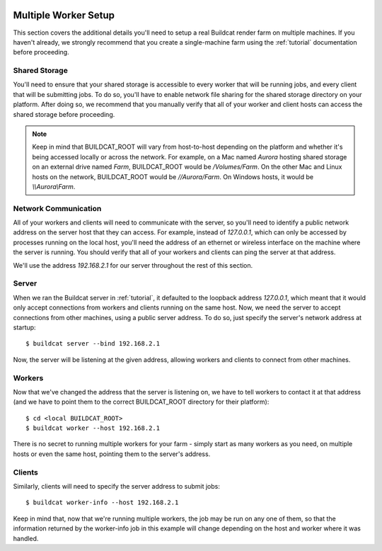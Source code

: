 .. image:: ../../artwork/logo.png
  :width: 200px
  :align: right

.. _multiple-workers:

Multiple Worker Setup
=====================

This section covers the additional details you'll need to setup a real Buildcat
render farm on multiple machines.  If you haven't already, we strongly
recommend that you create a single-machine farm using the :ref:`tutorial`
documentation before proceeding.

Shared Storage
--------------

You'll need to ensure that your shared storage is accessible to every worker
that will be running jobs, and every client that will be submitting jobs.  To
do so, you'll have to enable network file sharing for the shared storage
directory on your platform.  After doing so, we recommend that you manually
verify that all of your worker and client hosts can access the shared
storage before proceeding.

.. note::
    Keep in mind that BUILDCAT_ROOT will vary from host-to-host depending on
    the platform and whether it's being accessed locally or across the network.
    For example, on a Mac named `Aurora` hosting shared storage
    on an external drive named `Farm`, BUILDCAT_ROOT would be
    `/Volumes/Farm`.  On the other Mac and Linux hosts on the network, BUILDCAT_ROOT
    would be `//Aurora/Farm`.  On Windows hosts, it would be `\\\\Aurora\\Farm`.

Network Communication
---------------------

All of your workers and clients will need to communicate with the server, so
you'll need to identify a public network address on the server host that they
can access.  For example, instead of `127.0.0.1`, which can only be accessed by
processes running on the local host, you'll need the address of an ethernet or
wireless interface on the machine where the server is running.  You should
verify that all of your workers and clients can ping the server at that
address.

We'll use the address `192.168.2.1` for our server throughout the rest of this section.

Server
------

When we ran the Buildcat server in :ref:`tutorial`, it defaulted to the
loopback address `127.0.0.1`, which meant that it would only accept connections
from workers and clients running on the same host.  Now, we need the server to
accept connections from other machines, using a public server address.  To do
so, just specify the server's network address at startup::

    $ buildcat server --bind 192.168.2.1

Now, the server will be listening at the given address, allowing workers and clients
to connect from other machines.

Workers
-------

Now that we've changed the address that the server is listening on, we have to tell
workers to contact it at that address (and we have to point them to the correct
BUILDCAT_ROOT directory for their platform)::

    $ cd <local BUILDCAT_ROOT>
    $ buildcat worker --host 192.168.2.1

There is no secret to running multiple workers for your farm - simply start as
many workers as you need, on multiple hosts or even the same host, pointing
them to the server's address.

Clients
-------

Similarly, clients will need to specify the server address to submit jobs::

    $ buildcat worker-info --host 192.168.2.1

Keep in mind that, now that we're running multiple workers, the job may be run
on any one of them, so that the information returned by the worker-info job in
this example will change depending on the host and worker where it was handled.

